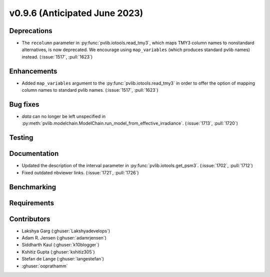 .. _whatsnew_0960:


v0.9.6 (Anticipated June 2023)
------------------------------


Deprecations
~~~~~~~~~~~~

* The ``recolumn`` parameter in :py:func:`pvlib.iotools.read_tmy3`, which maps
  TMY3 column names to nonstandard alternatives, is now deprecated.
  We encourage using ``map_variables`` (which produces standard pvlib names) instead.
  (:issue:`1517`, :pull:`1623`)

Enhancements
~~~~~~~~~~~~
* Added ``map_variables`` argument to the :py:func:`pvlib.iotools.read_tmy3` in
  order to offer the option of mapping column names to standard pvlib names.
  (:issue:`1517`, :pull:`1623`)


Bug fixes
~~~~~~~~~
* `data` can no longer be left unspecified in
  :py:meth:`pvlib.modelchain.ModelChain.run_model_from_effective_irradiance`. (:issue:`1713`, :pull:`1720`)

Testing
~~~~~~~


Documentation
~~~~~~~~~~~~~
* Updated the description of the interval parameter in
  :py:func:`pvlib.iotools.get_psm3`. (:issue:`1702`, :pull:`1712`)
* Fixed outdated nbviewer links. (:issue:`1721`, :pull:`1726`)

Benchmarking
~~~~~~~~~~~~~


Requirements
~~~~~~~~~~~~


Contributors
~~~~~~~~~~~~
* Lakshya Garg (:ghuser:`Lakshyadevelops`)
* Adam R. Jensen (:ghuser:`adamrjensen`)
* Siddharth Kaul (:ghuser:`k10blogger`)
* Kshitiz Gupta (:ghuser:`kshitiz305`)
* Stefan de Lange (:ghuser:`langestefan`)
* :ghuser:`ooprathamm`

